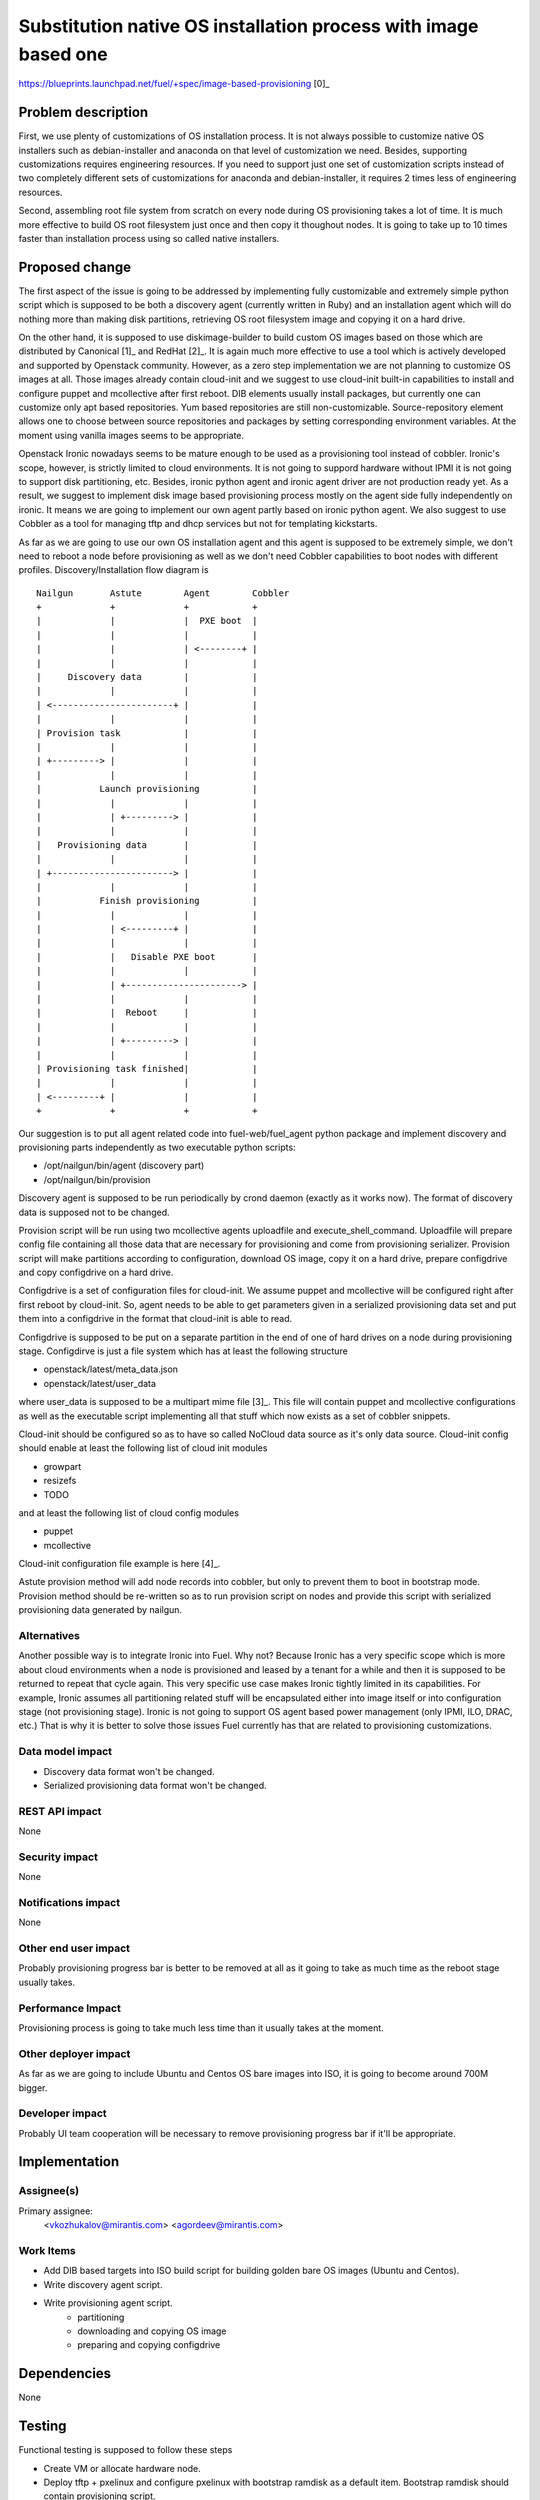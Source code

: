 ..
 This work is licensed under a Creative Commons Attribution 3.0 Unported
 License.

 http://creativecommons.org/licenses/by/3.0/legalcode

================================================================
Substitution native OS installation process with image based one
================================================================

https://blueprints.launchpad.net/fuel/+spec/image-based-provisioning [0]_


Problem description
===================

First, we use plenty of customizations of OS installation process. It is not
always possible to customize native OS installers such as debian-installer and
anaconda on that level of customization we need. Besides, supporting
customizations requires engineering resources. If you need to support
just one set of customization scripts instead of two completely different
sets of customizations for anaconda and debian-installer, it requires
2 times less of engineering resources.

Second, assembling root file system from scratch on every node during OS
provisioning takes a lot of time. It is much more effective to build OS root
filesystem just once and then copy it thoughout nodes. It is going to take up
to 10 times faster than installation process using so called native installers.


Proposed change
===============

The first aspect of the issue is going to be addressed by implementing fully
customizable and extremely simple python script which is supposed to be both
a discovery agent (currently written in Ruby) and an installation agent which
will do nothing more than making disk partitions, retrieving OS root filesystem
image and copying it on a hard drive.

On the other hand, it is supposed to use diskimage-builder to build custom OS
images based on those which are distributed by
Canonical [1]_ and RedHat [2]_. It is again much more
effective to use a tool which is actively developed and supported by Openstack
community. However, as a zero step implementation we are not planning to
customize OS images at all. Those images already contain cloud-init and we
suggest to use cloud-init built-in capabilities to install and configure
puppet and mcollective after first reboot. DIB elements usually install
packages, but currently one can customize only apt based repositories.
Yum based repositories are still non-customizable. Source-repository element
allows one to choose between source repositories and packages by setting
corresponding environment variables. At the moment using vanilla images seems
to be appropriate.

Openstack Ironic nowadays seems to be mature enough to be used as a
provisioning tool instead of cobbler. Ironic's scope, however, is strictly
limited to cloud environments. It is not going to suppord hardware without IPMI
it is not going to support disk partitioning, etc. Besides, ironic python agent
and ironic agent driver are not production ready yet. As a result, we
suggest to implement disk image based provisioning process mostly on the agent
side fully independently on ironic. It means we are going to implement our
own agent partly based on ironic python agent. We also suggest to use Cobbler
as a tool for managing tftp and dhcp services but not for
templating kickstarts.

As far as we are going to use our own OS installation agent and this agent is
supposed to be extremely simple, we don't need to reboot a node before
provisioning as well as we don't need Cobbler capabilities to boot nodes
with different profiles. Discovery/Installation flow diagram is

::

  Nailgun       Astute        Agent        Cobbler
  +             +             +            +
  |             |             |  PXE boot  |
  |             |             |            |
  |             |             | <--------+ |
  |             |             |            |
  |     Discovery data        |            |
  |             |             |            |
  | <-----------------------+ |            |
  |             |             |            |
  | Provision task            |            |
  |             |             |            |
  | +---------> |             |            |
  |             |             |            |
  |           Launch provisioning          |
  |             |             |            |
  |             | +---------> |            |
  |             |             |            |
  |   Provisioning data       |            |
  |             |             |            |
  | +-----------------------> |            |
  |             |             |            |
  |           Finish provisioning          |
  |             |             |            |
  |             | <---------+ |            |
  |             |             |            |
  |             |   Disable PXE boot       |
  |             |             |            |
  |             | +----------------------> |
  |             |             |            |
  |             |  Reboot     |            |
  |             |             |            |
  |             | +---------> |            |
  |             |             |            |
  | Provisioning task finished|            |
  |             |             |            |
  | <---------+ |             |            |
  +             +             +            +

Our suggestion is to put all agent related code into fuel-web/fuel_agent
python package and implement discovery and provisioning parts independently as
two executable python scripts:

- /opt/nailgun/bin/agent (discovery part)
- /opt/nailgun/bin/provision

Discovery agent is supposed to be run periodically by crond daemon (exactly
as it works now). The format of discovery data is supposed not to be changed.

Provision script will be run using two mcollective agents uploadfile and
execute_shell_command. Uploadfile will prepare config file containing all those
data that are necessary for provisioning and come from provisioning serializer.
Provision script will make partitions according to configuration, download
OS image, copy it on a hard drive, prepare configdrive and copy
configdrive on a hard drive.

Configdrive is a set of configuration files for cloud-init. We assume puppet
and mcollective will be configured right after first reboot by cloud-init.
So, agent needs to be able to get parameters given in a serialized
provisioning data set and put them into a configdrive in the format that
cloud-init is able to read.

Configdrive is supposed to be put on a separate partition in the end of one of
hard drives on a node during provisioning stage. Configdirve is just a file
system which has at least the following structure

- openstack/latest/meta_data.json
- openstack/latest/user_data

where user_data is supposed to be a multipart mime file [3]_.
This file will contain puppet and mcollective configurations as well as
the executable script implementing all that stuff which now exists
as a set of cobbler snippets.

Cloud-init should be configured so as to have so called NoCloud data source as
it's only data source. Cloud-init config should enable at least the following
list of cloud init modules

- growpart
- resizefs
- TODO

and at least the following list of cloud config modules

- puppet
- mcollective

Cloud-init configuration file example is here [4]_.

Astute provision method will add node records into cobbler, but only to prevent
them to boot in bootstrap mode. Provision method should be re-written so as
to run provision script on nodes and provide this script with serialized
provisioning data generated by nailgun.


Alternatives
------------

Another possible way is to integrate Ironic into Fuel. Why not? Because Ironic
has a very specific scope which is more about cloud environments when a node
is provisioned and leased by a tenant for a while and then it is supposed to
be returned to repeat that cycle again. This very specific use case makes
Ironic tightly limited in its capabilities. For example, Ironic assumes all
partitioning related stuff will be encapsulated either into image itself or
into configuration stage (not provisioning stage). Ironic is not going to
support OS agent based power management (only IPMI, ILO, DRAC, etc.) That is
why it is better to solve those issues Fuel currently has that are related to
provisioning customizations.

Data model impact
-----------------

* Discovery data format won't be changed.
* Serialized provisioning data format won't be changed.


REST API impact
---------------

None

Security impact
---------------

None

Notifications impact
--------------------

None

Other end user impact
---------------------

Probably provisioning progress bar is better to be removed at all as it going
to take as much time as the reboot stage usually takes.

Performance Impact
------------------

Provisioning process is going to take much less time than it usually
takes at the moment.

Other deployer impact
---------------------

As far as we are going to include Ubuntu and Centos OS bare images into ISO,
it is going to become around 700M bigger.

Developer impact
----------------

Probably UI team cooperation will be necessary to remove provisioning
progress bar if it'll be appropriate.

Implementation
==============

Assignee(s)
-----------

Primary assignee:
  <vkozhukalov@mirantis.com>
  <agordeev@mirantis.com>


Work Items
----------

- Add DIB based targets into ISO build script for building golden bare
  OS images (Ubuntu and Centos).
- Write discovery agent script.
- Write provisioning agent script.
    * partitioning
    * downloading and copying OS image
    * preparing and copying configdrive


Dependencies
============

None

Testing
=======

Functional testing is supposed to follow these steps

- Create VM or allocate hardware node.
- Deploy tftp + pxelinux and configure pxelinux with bootstrap ramdisk
  as a default item. Bootstrap ramdisk should contain provisioning script.
- Prepare a set of testing provisioning configurations similar to ones
  generated by provisioning serialier in nailgun.
- Run provision script with a set of different configurations one by one,
  comparing obtained state with required one.


Documentation Impact
====================

It will be necessary to re-write those parts of Fuel documentation
which mention cobbler and provisioning.

References
==========

* [0] https://blueprints.launchpad.net/fuel/+spec/image-based-provisioning
* [1] http://cloud-images.ubuntu.com/
* [2] http://openstack.redhat.com/Image_resources
* [3] https://help.ubuntu.com/community/CloudInit
* [4] http://bazaar.launchpad.net/~cloud-init-dev/cloud-init/trunk/view/head:/config/cloud.cfg
